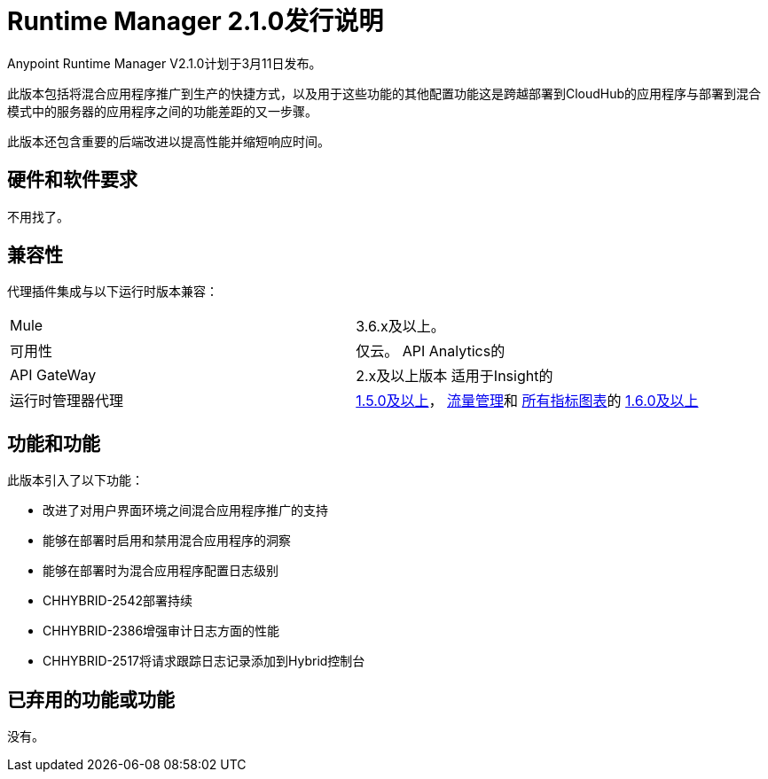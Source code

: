 =  Runtime Manager 2.1.0发行说明
:keywords: arm, runtime manager, release notes

Anypoint Runtime Manager V2.1.0计划于3月11日发布。

此版本包括将混合应用程序推广到生产的快捷方式，以及用于这些功能的其他配置功能这是跨越部署到CloudHub的应用程序与部署到混合模式中的服务器的应用程序之间的功能差距的又一步骤。

此版本还包含重要的后端改进以提高性能并缩短响应时间。


== 硬件和软件要求

不用找了。

== 兼容性

代理插件集成与以下运行时版本兼容：

[cols="2*a"]
|===
| Mule  |  3.6.x及以上。
|可用性 | 仅云。
API Analytics的| API GateWay  |  2.x及以上版本
适用于Insight的|运行时管理器代理 |  link:/release-notes/runtime-manager-agent-1.5.0-release-notes[1.5.0及以上]， link:/runtime-manager/flow-management[流量管理]和 link:/runtime-manager/monitoring-dashboards[所有指标图表]的 link:/release-notes/runtime-manager-agent-1.6.0-release-notes[1.6.0及以上]
|===


== 功能和功能

此版本引入了以下功能：

* 改进了对用户界面环境之间混合应用程序推广的支持
* 能够在部署时启用和禁用混合应用程序的洞察
* 能够在部署时为混合应用程序配置日志级别


*  CHHYBRID-2542部署持续
*  CHHYBRID-2386增强审计日志方面的性能
*  CHHYBRID-2517将请求跟踪日志记录添加到Hybrid控制台

== 已弃用的功能或功能

没有。
